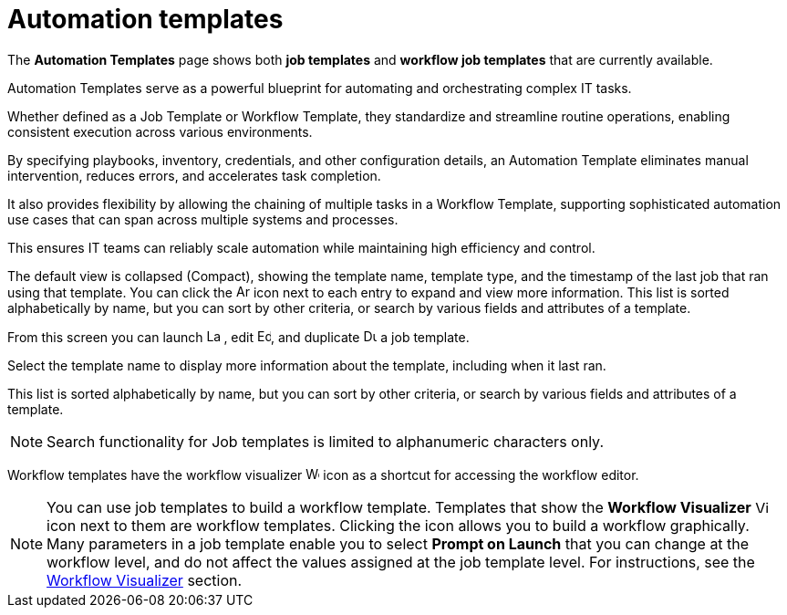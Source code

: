 :_mod-docs-content-type: REFERENCE

[id="ref-controller-intro-job-template"]

= Automation templates

[role="_abstract"]
The *Automation Templates* page shows both *job templates* and *workflow job templates* that are currently available. 

Automation Templates serve as a powerful blueprint for automating and orchestrating complex IT tasks.

Whether defined as a Job Template or Workflow Template, they standardize and streamline routine operations, enabling consistent execution across various environments.

By specifying playbooks, inventory, credentials, and other configuration details, an Automation Template eliminates manual intervention, reduces errors, and accelerates task completion.

It also provides flexibility by allowing the chaining of multiple tasks in a Workflow Template, supporting sophisticated automation use cases that can span across multiple systems and processes.

This ensures IT teams can reliably scale automation while maintaining high efficiency and control.

The default view is collapsed (Compact), showing the template name, template type, and the timestamp of the last job that ran using that template. You can click the image:arrow.png[Arrow,15,15] icon next to each entry to expand and view more information. This list is sorted alphabetically by name, but you can sort by other criteria, or search by various fields and attributes of a template.

From this screen you can launch image:rightrocket.png[Launch icon,15,15] , edit image:leftpencil.png[Edit icon,15,15], and duplicate image:copy.png[Duplicate icon,15,15] a job template.

//The default view is to show each template as a card, showing the template name and template type. 

//From the template card you can launch image:rightrocket.png[Rightrocket,15,15], edit image:leftpencil.png[Leftpencil,15,15] a template, or, using the {MoreActionsIcon} icon, you can duplicate image:copy.png[Duplicate,15,15] or delete image:delete-button.png[Delete,15,15] a template.

Select the template name to display more information about the template, including when it last ran.

This list is sorted alphabetically by name, but you can sort by other criteria, or search by various fields and attributes of a template.

[NOTE]
====
Search functionality for Job templates is limited to alphanumeric characters only.
====

Workflow templates have the workflow visualizer image:visualizer.png[Workflow visualizer,15,15] icon as a shortcut for accessing the workflow editor.

[NOTE]
====
You can use job templates to build a workflow template.
Templates that show the *Workflow Visualizer* image:visualizer.png[Visualizer, 15,15] icon next to them are workflow templates.
Clicking the icon allows you to build a workflow graphically.
Many parameters in a job template enable you to select *Prompt on Launch* that you can change at the workflow level, and do not affect the values assigned at the job template level. 
For instructions, see the xref:controller-workflow-visualizer[Workflow Visualizer] section.
====
